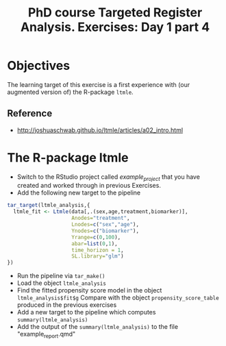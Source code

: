 #+TITLE: PhD course Targeted Register Analysis. Exercises: Day 1 part 4

* Objectives

The learning target of this exercise is a first experience with (our
augmented version of) the R-package =ltmle=.

** Reference

- http://joshuaschwab.github.io/ltmle/articles/a02_intro.html

* The R-package ltmle

- Switch to the RStudio project called /example_project/ that you have created and worked through in previous Exercises.
- Add the following new target to the pipeline

#+BEGIN_SRC R  :results output raw  :exports code  :session *R* :cache yes  
tar_target(ltmle_analysis,{
  ltmle_fit <- Ltmle(data[,.(sex,age,treatment,biomarker)],
                     Anodes="treatment",
                     Lnodes=c("sex","age"),
                     Ynodes=c("biomarker"),
                     Yrange=c(0,100),
                     abar=list(0,1),
                     time_horizon = 1,
                     SL.library="glm")
})
#+END_SRC

- Run the pipeline via =tar_make()=
- Load the object =ltmle_analysis=
- Find the fitted propensity score model in the object =ltmle_analysis$fit$g=
  Compare with the object =propensity_score_table= produced in the previous exercises
- Add a new target to the pipeline which computes =summary(ltmle_analysis)=
- Add the output of the =summary(ltmle_analysis)= to the file "example_report.qmd" 

